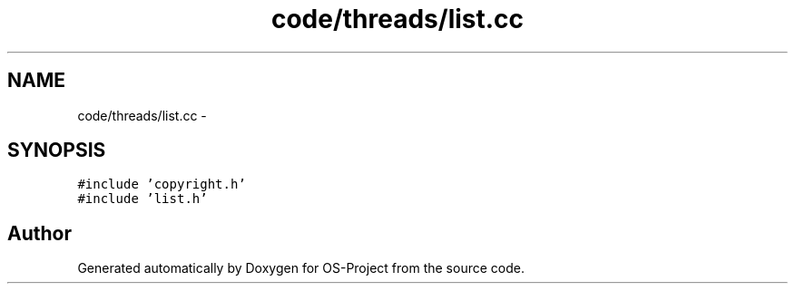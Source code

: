 .TH "code/threads/list.cc" 3 "Tue Dec 19 2017" "Version nachos-teamd" "OS-Project" \" -*- nroff -*-
.ad l
.nh
.SH NAME
code/threads/list.cc \- 
.SH SYNOPSIS
.br
.PP
\fC#include 'copyright\&.h'\fP
.br
\fC#include 'list\&.h'\fP
.br

.SH "Author"
.PP 
Generated automatically by Doxygen for OS-Project from the source code\&.
